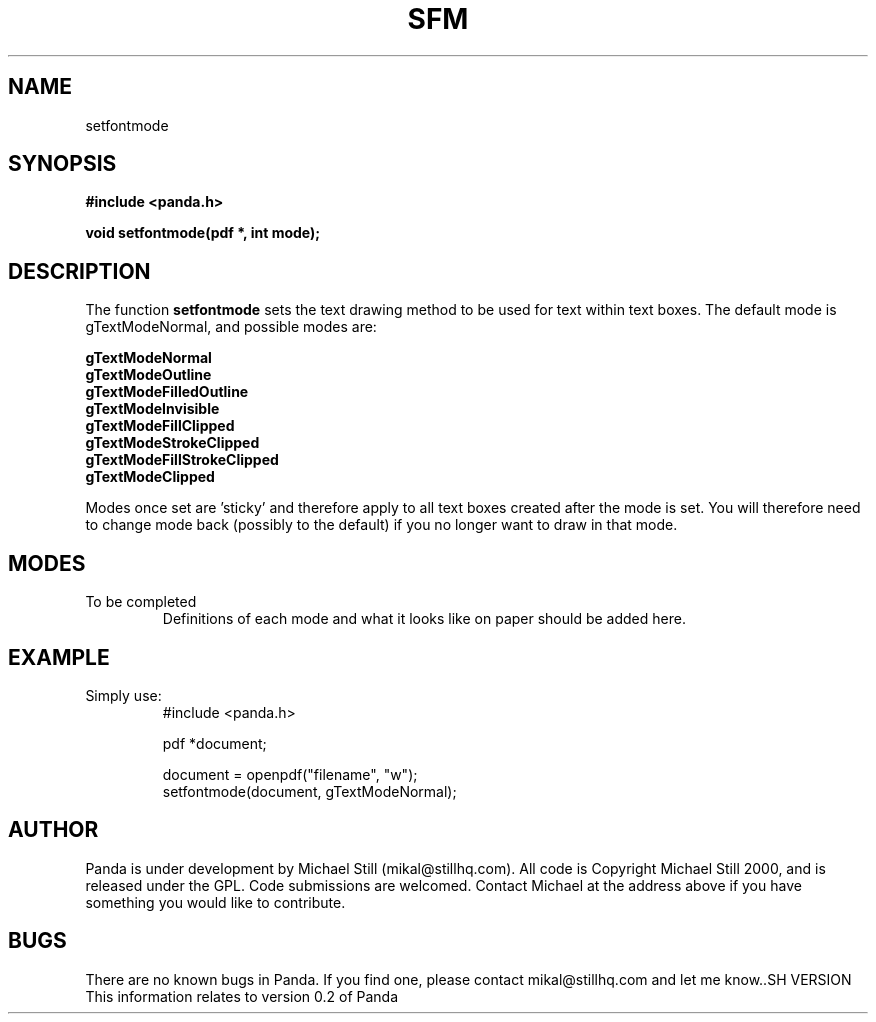 .\" Copyright (c) 2000 Michael Still (mikal@stillhq.com)
.\"
.\" This is free documentation; you can redistribute it and/or
.\" modify it under the terms of the GNU General Public License as
.\" published by the Free Software Foundation; either version 2 of
.\" the License, or (at your option) any later version.
.\"
.\" The GNU General Public License's references to "object code"
.\" and "executables" are to be interpreted as the output of any
.\" document formatting or typesetting system, including
.\" intermediate and printed output.
.\"
.\" This manual is distributed in the hope that it will be useful,
.\" but WITHOUT ANY WARRANTY; without even the implied warranty of
.\" MERCHANTABILITY or FITNESS FOR A PARTICULAR PURPOSE.  See the
.\" GNU General Public License for more details.
.\"
.\" You should have received a copy of the GNU General Public
.\" License along with this manual; if not, write to the Free
.\" Software Foundation, Inc., 59 Temple Place, Suite 330, Boston, MA 02111,
.\" USA.
.TH SFM 3 "15 July 2000" "Panda PDF Generator" "Panda PDF Generator Programmer's Manual"
.SH NAME
setfontmode
.SH SYNOPSIS
.B #include <panda.h>
.sp
.BI "void setfontmode(pdf *, int mode);"
.SH DESCRIPTION
The function
.B setfontmode
sets the text drawing method to be used for text within text boxes. The default mode is gTextModeNormal, and possible modes are:

.B gTextModeNormal
.br
.B gTextModeOutline
.br
.B gTextModeFilledOutline
.br
.B gTextModeInvisible
.br
.B gTextModeFillClipped
.br
.B gTextModeStrokeClipped
.br
.B gTextModeFillStrokeClipped
.br
.B gTextModeClipped

Modes once set are 'sticky' and therefore apply to all text boxes created after the mode is set. You will therefore need to change mode back (possibly to the default) if you no longer want to draw in that mode.
.SH MODES
To be completed
.br
.RS
Definitions of each mode and what it looks like on paper should be added here.
.RE
.SH EXAMPLE
.br
Simply use:
.RS
.nf
#include <panda.h>

pdf *document;

document = openpdf("filename", "w");
setfontmode(document, gTextModeNormal);
.fi
.RE
.SH AUTHOR
.br
Panda is under development by Michael Still (mikal@stillhq.com). All code is Copyright Michael Still 2000, and is released under the GPL. Code submissions are welcomed. Contact Michael at the address above if you have something you would like to contribute.
.SH BUGS
.br
There are no known bugs in Panda. If you find one, please contact mikal@stillhq.com and let me know..SH VERSION
.br
This information relates to version 0.2 of Panda
